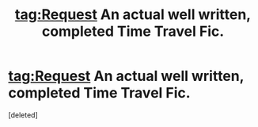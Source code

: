 #+TITLE: tag:Request An actual well written, completed Time Travel Fic.

* tag:Request An actual well written, completed Time Travel Fic.
:PROPERTIES:
:Score: 1
:DateUnix: 1503257952.0
:DateShort: 2017-Aug-21
:FlairText: Request
:END:
[deleted]

